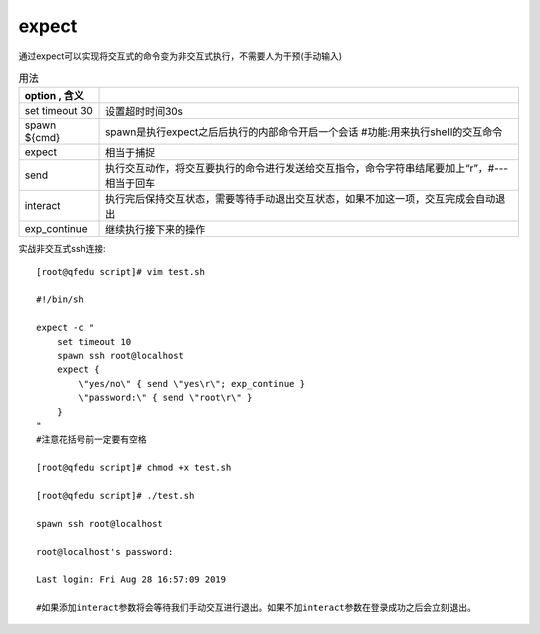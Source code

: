==============================
expect
==============================


.. post:: 2023-02-24 22:59:42
  :tags: linux, linux指令
  :category: 操作系统
  :author: YanQue
  :location: CD
  :language: zh-cn


通过expect可以实现将交互式的命令变为非交互式执行，不需要人为干预(手动输入)

.. csv-table:: 用法
  :header: option , 含义
  :delim: |

  set timeout 30 | 设置超时时间30s
  spawn ${cmd}   | spawn是执行expect之后后执行的内部命令开启一个会话 #功能:用来执行shell的交互命令
  expect         | 相当于捕捉
  send           | 执行交互动作，将交互要执行的命令进行发送给交互指令，命令字符串结尾要加上“\r”，#---相当于回车
  interact       | 执行完后保持交互状态，需要等待手动退出交互状态，如果不加这一项，交互完成会自动退出
  exp_continue   | 继续执行接下来的操作

实战非交互式ssh连接::

  [root@qfedu script]# vim test.sh

  #!/bin/sh

  expect -c "
      set timeout 10
      spawn ssh root@localhost
      expect {
          \"yes/no\" { send \"yes\r\"; exp_continue }
          \"password:\" { send \"root\r\" }
      }
  "
  #注意花括号前一定要有空格

  [root@qfedu script]# chmod +x test.sh

  [root@qfedu script]# ./test.sh

  spawn ssh root@localhost

  root@localhost's password:

  Last login: Fri Aug 28 16:57:09 2019

  #如果添加interact参数将会等待我们手动交互进行退出。如果不加interact参数在登录成功之后会立刻退出。


